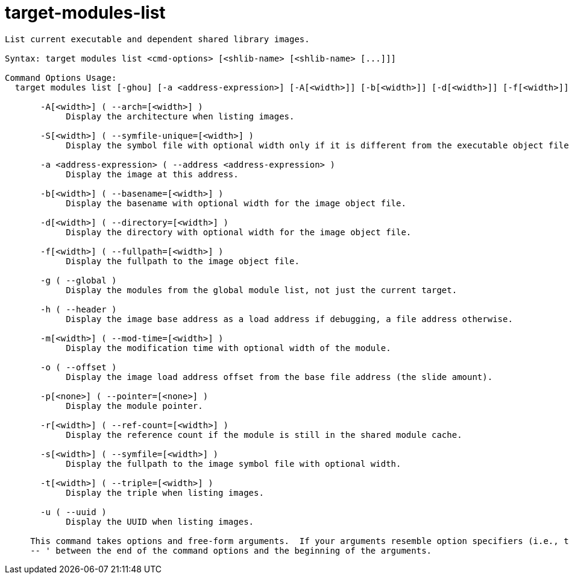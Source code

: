 = target-modules-list

----
List current executable and dependent shared library images.

Syntax: target modules list <cmd-options> [<shlib-name> [<shlib-name> [...]]]

Command Options Usage:
  target modules list [-ghou] [-a <address-expression>] [-A[<width>]] [-b[<width>]] [-d[<width>]] [-f[<width>]] [-m[<width>]] [-p[<none>]] [-r[<width>]] [-s[<width>]] [-S[<width>]] [-t[<width>]] [<shlib-name> [<shlib-name> [...]]]

       -A[<width>] ( --arch=[<width>] )
            Display the architecture when listing images.

       -S[<width>] ( --symfile-unique=[<width>] )
            Display the symbol file with optional width only if it is different from the executable object file.

       -a <address-expression> ( --address <address-expression> )
            Display the image at this address.

       -b[<width>] ( --basename=[<width>] )
            Display the basename with optional width for the image object file.

       -d[<width>] ( --directory=[<width>] )
            Display the directory with optional width for the image object file.

       -f[<width>] ( --fullpath=[<width>] )
            Display the fullpath to the image object file.

       -g ( --global )
            Display the modules from the global module list, not just the current target.

       -h ( --header )
            Display the image base address as a load address if debugging, a file address otherwise.

       -m[<width>] ( --mod-time=[<width>] )
            Display the modification time with optional width of the module.

       -o ( --offset )
            Display the image load address offset from the base file address (the slide amount).

       -p[<none>] ( --pointer=[<none>] )
            Display the module pointer.

       -r[<width>] ( --ref-count=[<width>] )
            Display the reference count if the module is still in the shared module cache.

       -s[<width>] ( --symfile=[<width>] )
            Display the fullpath to the image symbol file with optional width.

       -t[<width>] ( --triple=[<width>] )
            Display the triple when listing images.

       -u ( --uuid )
            Display the UUID when listing images.
     
     This command takes options and free-form arguments.  If your arguments resemble option specifiers (i.e., they start with a - or --), you must use '
     -- ' between the end of the command options and the beginning of the arguments.
----